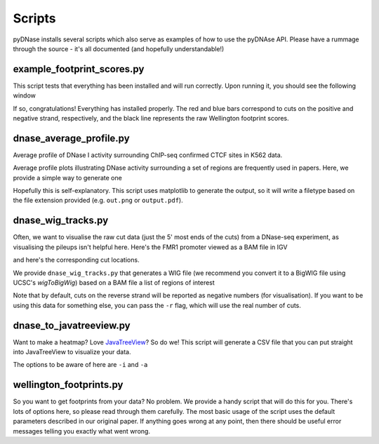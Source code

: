 .. _scripts:

Scripts
---------

pyDNase installs several scripts which also serve as examples of how to use the pyDNAse API.
Please have a rummage through the source - it's all documented (and hopefully understandable!)


example_footprint_scores.py
~~~~~~~~~~~~~~~~~~~~~~~~~~~

This script tests that everything has been installed and will run correctly. Upon running it, you should see the following window

.. image:: images/example_footprint_scores_output.png
    :width: 500px
    
If so, congratulations! Everything has installed properly.
The red and blue bars correspond to cuts on the positive and negative strand,
respectively, and the black line represents the raw Wellington footprint scores.

dnase_average_profile.py
~~~~~~~~~~~~~~~~~~~~~~~~

.. image:: images/K562CTCFCHIP.png
    :width: 500px


Average profile of DNase I activity surrounding ChIP-seq confirmed CTCF sites in K562 data.

Average profile plots illustrating DNase activity surrounding a set of regions are frequently used in papers.
Here, we provide a simple way to generate one

.. program-output:: python ../pyDNase/scripts/dnase_average_profile.py -h

Hopefully this is self-explanatory. This script uses matplotlib to generate the output,
so it will write a filetype based on the file extension provided (e.g. ``out.png`` or ``output.pdf``).

dnase_wig_tracks.py
~~~~~~~~~~~~~~~~~~~~~~

Often, we want to visualise the raw cut data (just the 5' most ends of the cuts) from a DNase-seq experiment, as visualising the pileups isn't helpful here. Here's the FMR1 promoter viewed as a BAM file in IGV

.. image:: images/FMR1a.png
    :width: 500px

and here's the corresponding cut locations.

.. image:: images/FMR1b.png
    :width: 500px

We provide ``dnase_wig_tracks.py`` that generates a WIG file (we recommend you convert it to a BigWIG file using UCSC's `wigToBigWig`)
based on a BAM file a list of regions of interest

.. program-output:: python ../pyDNase/scripts/dnase_wig_tracks.py -h

Note that by default, cuts on the reverse strand will be reported as negative numbers (for visualisation). If you want to be using this data for something else, you can pass the ``-r`` flag, which will use the real number of cuts.

dnase_to_javatreeview.py
~~~~~~~~~~~~~~~~~~~~~~~~

.. image:: images/K562AP1CHIP.png

Want to make a heatmap? Love JavaTreeView_? So do we! This script will generate a CSV file that you can put straight into JavaTreeView to visualize your data.

The options to be aware of here are ``-i`` and ``-a``

.. program-output:: python ../pyDNase/scripts/dnase_to_javatreeview.py -h


wellington_footprints.py
~~~~~~~~~~~~~~~~~~~~~~~~

So you want to get footprints from your data? No problem. We provide a handy script that will do this for you. There's lots of options here, so please read through them carefully. The most basic usage of the script uses the default parameters described in our original paper. If anything goes wrong at any point, then there should be useful error messages telling you exactly what went wrong.

.. program-output:: python ../pyDNase/scripts/wellington_footprints.py -h


.. _JavaTreeView: http://www.org.com

